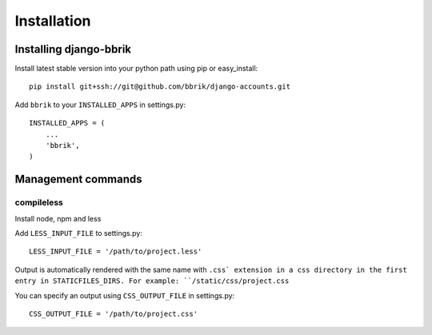 ============
Installation
============

Installing django-bbrik
~~~~~~~~~~~~~~~~~~~~~~~

Install latest stable version into your python path using pip or easy_install::

    pip install git+ssh://git@github.com/bbrik/django-accounts.git

Add ``bbrik`` to your ``INSTALLED_APPS`` in settings.py::

    INSTALLED_APPS = (
        ...
        'bbrik',
    )

Management commands
~~~~~~~~~~~~~~~~~~~

compileless
***********

Install node, npm and less

Add ``LESS_INPUT_FILE`` to settings.py::

    LESS_INPUT_FILE = '/path/to/project.less'

Output is automatically rendered with the same name with ``.css` extension in a
css directory in the first entry in STATICFILES_DIRS. For example:
``/static/css/project.css``

You can specify an output using ``CSS_OUTPUT_FILE`` in settings.py::

    CSS_OUTPUT_FILE = '/path/to/project.css'

